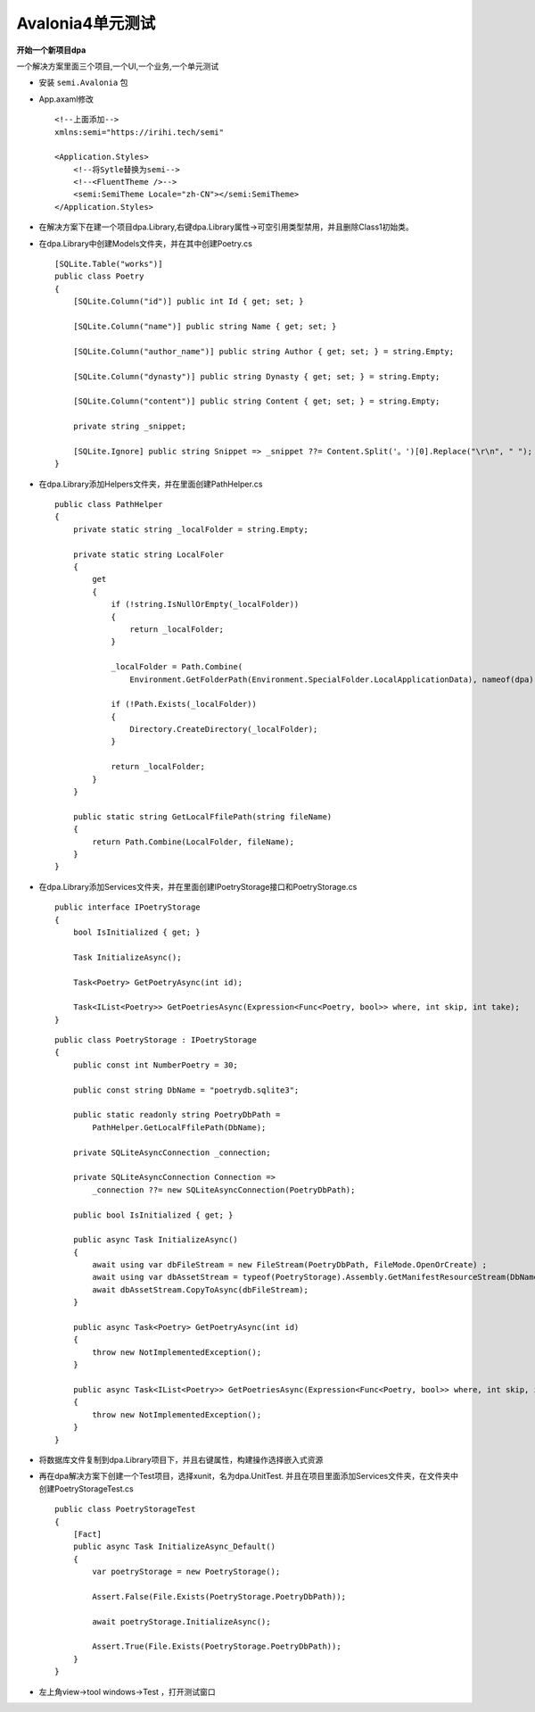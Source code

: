 Avalonia4单元测试
========================

**开始一个新项目dpa**

一个解决方案里面三个项目,一个UI,一个业务,一个单元测试


*   安装 ``semi.Avalonia`` 包
*   App.axaml修改
    ::

        <!--上面添加-->
        xmlns:semi="https://irihi.tech/semi"

        <Application.Styles>
            <!--将Sytle替换为semi-->
            <!--<FluentTheme />-->
            <semi:SemiTheme Locale="zh-CN"></semi:SemiTheme>
        </Application.Styles>

*   在解决方案下在建一个项目dpa.Library,右键dpa.Library属性->可空引用类型禁用，并且删除Class1初始类。
*   在dpa.Library中创建Models文件夹，并在其中创建Poetry.cs
    ::

        [SQLite.Table("works")]
        public class Poetry
        {
            [SQLite.Column("id")] public int Id { get; set; }
            
            [SQLite.Column("name")] public string Name { get; set; }

            [SQLite.Column("author_name")] public string Author { get; set; } = string.Empty;

            [SQLite.Column("dynasty")] public string Dynasty { get; set; } = string.Empty;
            
            [SQLite.Column("content")] public string Content { get; set; } = string.Empty;

            private string _snippet;

            [SQLite.Ignore] public string Snippet => _snippet ??= Content.Split('。')[0].Replace("\r\n", " ");
        }

*   在dpa.Library添加Helpers文件夹，并在里面创建PathHelper.cs
    ::

        public class PathHelper
        {
            private static string _localFolder = string.Empty;

            private static string LocalFoler
            {
                get
                {
                    if (!string.IsNullOrEmpty(_localFolder))
                    {
                        return _localFolder;
                    }

                    _localFolder = Path.Combine(
                        Environment.GetFolderPath(Environment.SpecialFolder.LocalApplicationData), nameof(dpa));
                    
                    if (!Path.Exists(_localFolder))
                    {
                        Directory.CreateDirectory(_localFolder);
                    }

                    return _localFolder;
                }
            }

            public static string GetLocalFfilePath(string fileName)
            {
                return Path.Combine(LocalFolder, fileName);
            }
        }

*   在dpa.Library添加Services文件夹，并在里面创建IPoetryStorage接口和PoetryStorage.cs
    ::

        public interface IPoetryStorage
        {
            bool IsInitialized { get; }

            Task InitializeAsync();

            Task<Poetry> GetPoetryAsync(int id);

            Task<IList<Poetry>> GetPoetriesAsync(Expression<Func<Poetry, bool>> where, int skip, int take);
        }

    ::

        public class PoetryStorage : IPoetryStorage
        {
            public const int NumberPoetry = 30;

            public const string DbName = "poetrydb.sqlite3";

            public static readonly string PoetryDbPath =
                PathHelper.GetLocalFfilePath(DbName);

            private SQLiteAsyncConnection _connection;

            private SQLiteAsyncConnection Connection => 
                _connection ??= new SQLiteAsyncConnection(PoetryDbPath);
            
            public bool IsInitialized { get; }
            
            public async Task InitializeAsync()
            {
                await using var dbFileStream = new FileStream(PoetryDbPath, FileMode.OpenOrCreate) ;
                await using var dbAssetStream = typeof(PoetryStorage).Assembly.GetManifestResourceStream(DbName);
                await dbAssetStream.CopyToAsync(dbFileStream);
            }

            public async Task<Poetry> GetPoetryAsync(int id)
            {
                throw new NotImplementedException();
            }

            public async Task<IList<Poetry>> GetPoetriesAsync(Expression<Func<Poetry, bool>> where, int skip, int take)
            {
                throw new NotImplementedException();
            }
        }
*   将数据库文件复制到dpa.Library项目下，并且右键属性，构建操作选择嵌入式资源

*   再在dpa解决方案下创建一个Test项目，选择xunit，名为dpa.UnitTest.
    并且在项目里面添加Services文件夹，在文件夹中创建PoetryStorageTest.cs
    
    ::

        public class PoetryStorageTest
        {
            [Fact]
            public async Task InitializeAsync_Default()
            {
                var poetryStorage = new PoetryStorage();
                
                Assert.False(File.Exists(PoetryStorage.PoetryDbPath));

                await poetryStorage.InitializeAsync();
                
                Assert.True(File.Exists(PoetryStorage.PoetryDbPath));
            }
        }

*   左上角view->tool windows->Test ，打开测试窗口